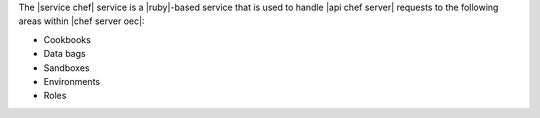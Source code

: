 .. The contents of this file are included in multiple topics.
.. This file should not be changed in a way that hinders its ability to appear in multiple documentation sets.

The |service chef| service is a |ruby|-based service that is used to handle |api chef server| requests to the following areas within |chef server oec|:

* Cookbooks
* Data bags
* Sandboxes
* Environments
* Roles